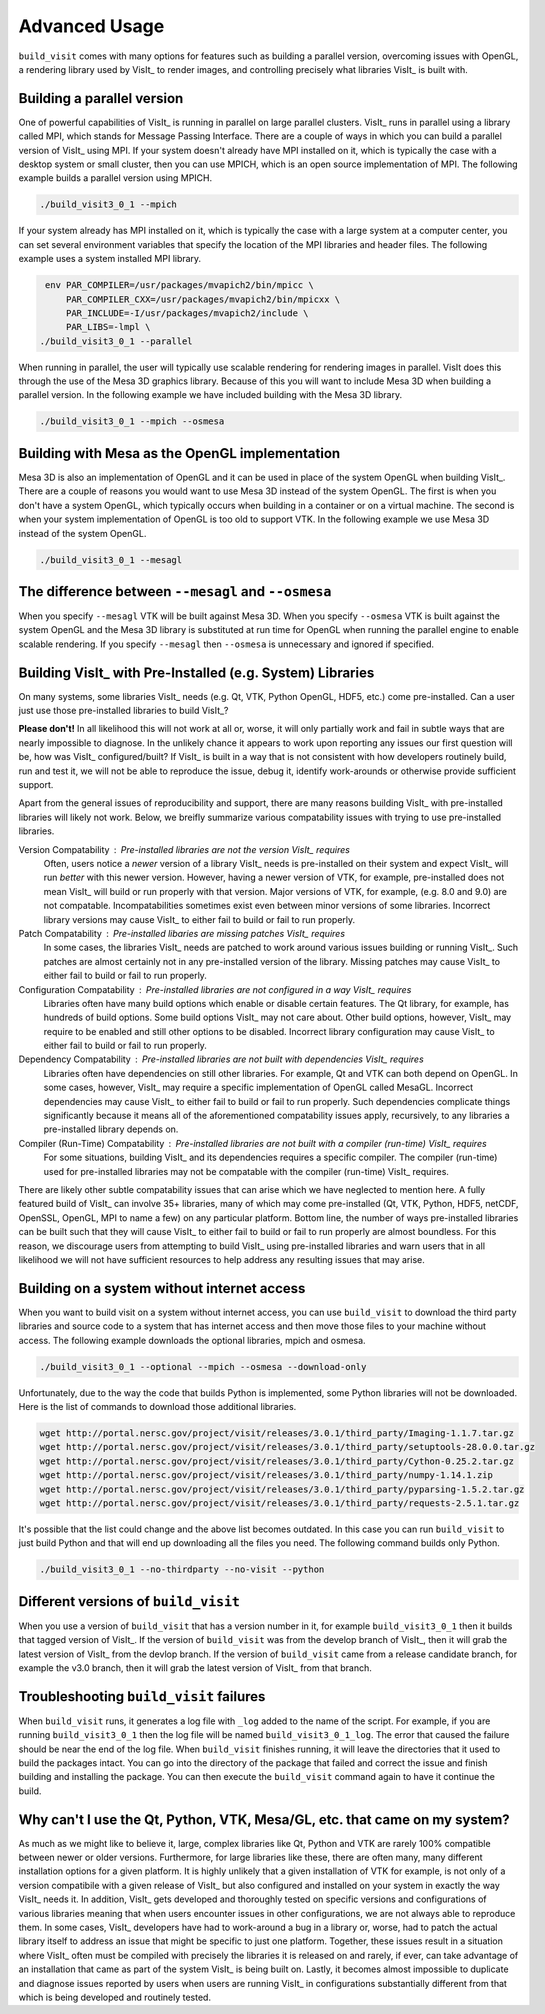 .. _Advanced Usage:

Advanced Usage
--------------

``build_visit`` comes with many options for features such as building a
parallel version, overcoming issues with OpenGL, a rendering library used
by VisIt_ to render images, and controlling precisely what libraries
VisIt_ is built with.

Building a parallel version
~~~~~~~~~~~~~~~~~~~~~~~~~~~

One of powerful capabilities of VisIt_ is running in parallel on large
parallel clusters. VisIt_ runs in parallel using a library called MPI, which
stands for Message Passing Interface. There are a couple of ways in which you
can build a parallel version of VisIt_ using MPI. If your system doesn't
already have MPI installed on it, which is typically the case with a desktop
system or small cluster, then you can use MPICH, which is an open source
implementation of MPI. The following example builds a parallel version using
MPICH.

.. code:: bash

  ./build_visit3_0_1 --mpich

If your system already has MPI installed on it, which is typically the case
with a large system at a computer center, you can set several environment
variables that specify the location of the MPI libraries and header files.
The following example uses a system installed MPI library.

.. code:: bash

   env PAR_COMPILER=/usr/packages/mvapich2/bin/mpicc \
       PAR_COMPILER_CXX=/usr/packages/mvapich2/bin/mpicxx \
       PAR_INCLUDE=-I/usr/packages/mvapich2/include \
       PAR_LIBS=-lmpl \
  ./build_visit3_0_1 --parallel

When running in parallel, the user will typically use scalable rendering for
rendering images in parallel. VisIt does this through the use of the Mesa 3D
graphics library. Because of this you will want to include Mesa 3D when
building a parallel version. In the following example we have included
building with the Mesa 3D library.

.. code:: bash

  ./build_visit3_0_1 --mpich --osmesa

Building with Mesa as the OpenGL implementation
~~~~~~~~~~~~~~~~~~~~~~~~~~~~~~~~~~~~~~~~~~~~~~~

Mesa 3D is also an implementation of OpenGL and it can be used in place of
the system OpenGL when building VisIt_. There are a couple of reasons you
would want to use Mesa 3D instead of the system OpenGL. The first is when you
don't have a system OpenGL, which typically occurs when building in a container
or on a virtual machine. The second is when your system implementation of
OpenGL is too old to support VTK. In the following example we use Mesa 3D
instead of the system OpenGL.

.. code:: bash

  ./build_visit3_0_1 --mesagl

The difference between ``--mesagl`` and ``--osmesa``
~~~~~~~~~~~~~~~~~~~~~~~~~~~~~~~~~~~~~~~~~~~~~~~~~~~~

When you specify ``--mesagl`` VTK will be built against Mesa 3D. When you 
specify ``--osmesa`` VTK is built against the system OpenGL and the Mesa 3D
library is substituted at run time for OpenGL when running the parallel
engine to enable scalable rendering. If you specify ``--mesagl`` then
``--osmesa`` is unnecessary and ignored if specified.

Building VisIt_ with Pre-Installed (e.g. System) Libraries
~~~~~~~~~~~~~~~~~~~~~~~~~~~~~~~~~~~~~~~~~~~~~~~~~~~~~~~~~~

On many systems, some libraries VisIt_ needs (e.g. Qt, VTK, Python OpenGL, HDF5, etc.) come pre-installed.
Can a user just use those pre-installed libraries to build VisIt_?

**Please don't!**
In all likelihood this will not work at all or, worse, it will only partially work and fail in subtle ways that are nearly impossible to diagnose.
In the unlikely chance it appears to work upon reporting any issues our first question will be, how was VisIt_ configured/built?
If VisIt_ is built in a way that is not consistent with how developers routinely build, run and test it, we will not be able to reproduce the issue, debug it, identify work-arounds or otherwise provide sufficient support.

Apart from the general issues of reproducibility and support, there are many reasons building VisIt_ with pre-installed libraries will likely not work.
Below, we breifly summarize various compatability issues with trying to use pre-installed libraries.

Version Compatability : Pre-installed libraries are not the version VisIt_ requires
    Often, users notice a *newer* version of a library VisIt_ needs is pre-installed on their system and expect VisIt_ will run *better* with this newer version.
    However, having a newer version of VTK, for example, pre-installed does not mean VisIt_ will build or run properly with that version.
    Major versions of VTK, for example, (e.g. 8.0 and 9.0) are not compatable.
    Incompatabilities sometimes exist even between minor versions of some libraries.
    Incorrect library versions may cause VisIt_ to either fail to build or fail to run properly.

Patch Compatability : Pre-installed libaries are missing patches VisIt_ requires
    In some cases, the libraries VisIt_ needs are patched to work around various issues building or running VisIt_.
    Such patches are almost certainly not in any pre-installed version of the library.
    Missing patches may cause VisIt_ to either fail to build or fail to run properly.

Configuration Compatability : Pre-installed libraries are not configured in a way VisIt_ requires
    Libraries often have many build options which enable or disable certain features.
    The Qt library, for example, has hundreds of build options.
    Some build options VisIt_ may not care about.
    Other build options, however, VisIt_ may require to be enabled and still other options to be disabled.
    Incorrect library configuration may cause VisIt_ to either fail to build or fail to run properly.

Dependency Compatability : Pre-installed libraries are not built with dependencies VisIt_ requires
    Libraries often have dependencies on still other libraries.
    For example, Qt and VTK can both depend on OpenGL.
    In some cases, however, VisIt_ may require a specific implementation of OpenGL called MesaGL.
    Incorrect dependencies may cause VisIt_ to either fail to build or fail to run properly.
    Such dependencies complicate things significantly because it means all of the aforementioned compatability issues apply, recursively, to any libraries a pre-installed library depends on.

Compiler (Run-Time) Compatability : Pre-installed libraries are not built with a compiler (run-time) VisIt_ requires
    For some situations, building VisIt_ and its dependencies requires a specific compiler.
    The compiler (run-time) used for pre-installed libraries may not be compatable with the compiler (run-time) VisIt_ requires.

There are likely other subtle compatability issues that can arise which we have neglected to mention here.
A fully featured build of VisIt_ can involve 35+ libraries, many of which may come pre-installed (Qt, VTK, Python, HDF5, netCDF, OpenSSL, OpenGL, MPI to name a few) on any particular platform.
Bottom line, the number of ways pre-installed libraries can be built such that they will cause VisIt_ to either fail to build or fail to run properly are almost boundless.
For this reason, we discourage users from attempting to build VisIt_ using pre-installed libraries and warn users that in all likelihood we will not have sufficient resources to help address any resulting issues that may arise.

Building on a system without internet access
~~~~~~~~~~~~~~~~~~~~~~~~~~~~~~~~~~~~~~~~~~~~

When you want to build visit on a system without internet access, you can
use ``build_visit`` to download the third party libraries and source code
to a system that has internet access and then move those files to your
machine without access. The following example downloads the optional
libraries, mpich and osmesa.

.. code:: bash

  ./build_visit3_0_1 --optional --mpich --osmesa --download-only

Unfortunately, due to the way the code that builds Python is implemented,
some Python libraries will not be downloaded. Here is the list of commands
to download those additional libraries.

.. code:: bash

  wget http://portal.nersc.gov/project/visit/releases/3.0.1/third_party/Imaging-1.1.7.tar.gz
  wget http://portal.nersc.gov/project/visit/releases/3.0.1/third_party/setuptools-28.0.0.tar.gz
  wget http://portal.nersc.gov/project/visit/releases/3.0.1/third_party/Cython-0.25.2.tar.gz
  wget http://portal.nersc.gov/project/visit/releases/3.0.1/third_party/numpy-1.14.1.zip
  wget http://portal.nersc.gov/project/visit/releases/3.0.1/third_party/pyparsing-1.5.2.tar.gz
  wget http://portal.nersc.gov/project/visit/releases/3.0.1/third_party/requests-2.5.1.tar.gz

It's possible that the list could change and the above list becomes outdated.
In this case you can run ``build_visit`` to just build Python and that will
end up downloading all the files you need. The following command builds only
Python.

.. code:: bash

  ./build_visit3_0_1 --no-thirdparty --no-visit --python

Different versions of ``build_visit``
~~~~~~~~~~~~~~~~~~~~~~~~~~~~~~~~~~~~~

When you use a version of ``build_visit`` that has a version number in it,
for example ``build_visit3_0_1`` then it builds that tagged version of
VisIt_. If the version of ``build_visit`` was from the develop branch of
VisIt_, then it will grab the latest version of VisIt_ from the devlop
branch. If the version of ``build_visit`` came from a release candidate
branch, for example the v3.0 branch, then it will grab the latest version
of VisIt_ from that branch.

Troubleshooting ``build_visit`` failures
~~~~~~~~~~~~~~~~~~~~~~~~~~~~~~~~~~~~~~~~

When ``build_visit`` runs, it generates a log file with ``_log`` added to
the name of the script. For example, if you are running ``build_visit3_0_1``
then the log file will be named ``build_visit3_0_1_log``. The error that
caused the failure should be near the end of the log file. When ``build_visit``
finishes running, it will leave the directories that it used to build
the packages intact. You can go into the directory of the package that
failed and correct the issue and finish building and installing the package.
You can then execute the ``build_visit`` command again to have it continue
the build.

Why can't I use the Qt, Python, VTK, Mesa/GL, etc. that came on my system?
~~~~~~~~~~~~~~~~~~~~~~~~~~~~~~~~~~~~~~~~~~~~~~~~~~~~~~~~~~~~~~~~~~~~~~~~~~

As much as we might like to believe it, large, complex libraries like Qt, Python and VTK are rarely 100% compatible between newer or older versions.
Furthermore, for large libraries like these, there are often many, many different installation options for a given platform.
It is highly unlikely that a given installation of VTK for example, is not only of a version compatibile with a given release of VisIt_ but also configured and installed on your system in exactly the way VisIt_ needs it.
In addition, VisIt_ gets developed and thoroughly tested on specific versions and configurations of various libraries meaning that when users encounter issues in other configurations, we are not always able to reproduce them.
In some cases, VisIt_ developers have had to work-around a bug in a library or, worse, had to patch the actual library itself to address an issue that might be specific to just one platform.
Together, these issues result in a situation where VisIt_ often must be compiled with precisely the libraries it is released on and rarely, if ever, can take advantage of an installation that came as part of the system VisIt_ is being built on.
Lastly, it becomes almost impossible to duplicate and diagnose issues reported by users when users are running VisIt_ in configurations substantially different from that which is being developed and routinely tested.
